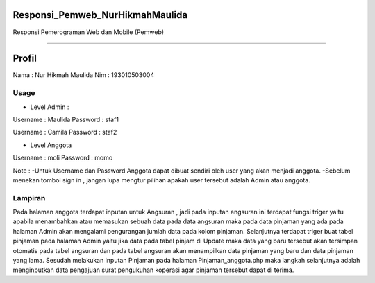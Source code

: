###################
Responsi_Pemweb_NurHikmahMaulida
###################

Responsi Pemerograman Web dan Mobile (Pemweb)

*******************

###################
Profil
###################

Nama : Nur Hikmah Maulida
Nim : 193010503004

*******************
Usage
*******************
- Level Admin :
Username : Maulida
Password : staf1

Username : Camila
Password : staf2

- Level Anggota 
Username : moli
Password : momo

Note : 
-Untuk Username dan Password Anggota dapat dibuat sendiri oleh user yang akan menjadi anggota.
-Sebelum menekan tombol sign in , jangan lupa mengtur pilihan apakah user tersebut adalah Admin atau anggota.


**************************
Lampiran
**************************
Pada halaman anggota terdapat inputan untuk Angsuran , jadi pada inputan angsuran ini terdapat fungsi triger yaitu apabila menambahkan atau memasukan sebuah data pada data angsuran maka pada data pinjaman yang ada pada halaman Admin akan mengalami pengurangan jumlah data pada kolom pinjaman. Selanjutnya terdapat triger buat tabel pinjaman pada halaman Admin yaitu jika data pada tabel pinjam di Update maka data yang baru tersebut akan tersimpan otomatis pada tabel angsuran dan pada tabel angsuran akan menampilkan data pinjaman yang baru dan data pinjaman yang lama. Sesudah melakukan inputan Pinjaman pada halaman Pinjaman_anggota.php maka langkah selanjutnya adalah menginputkan data pengajuan surat pengukuhan koperasi agar pinjaman tersebut dapat di terima.

